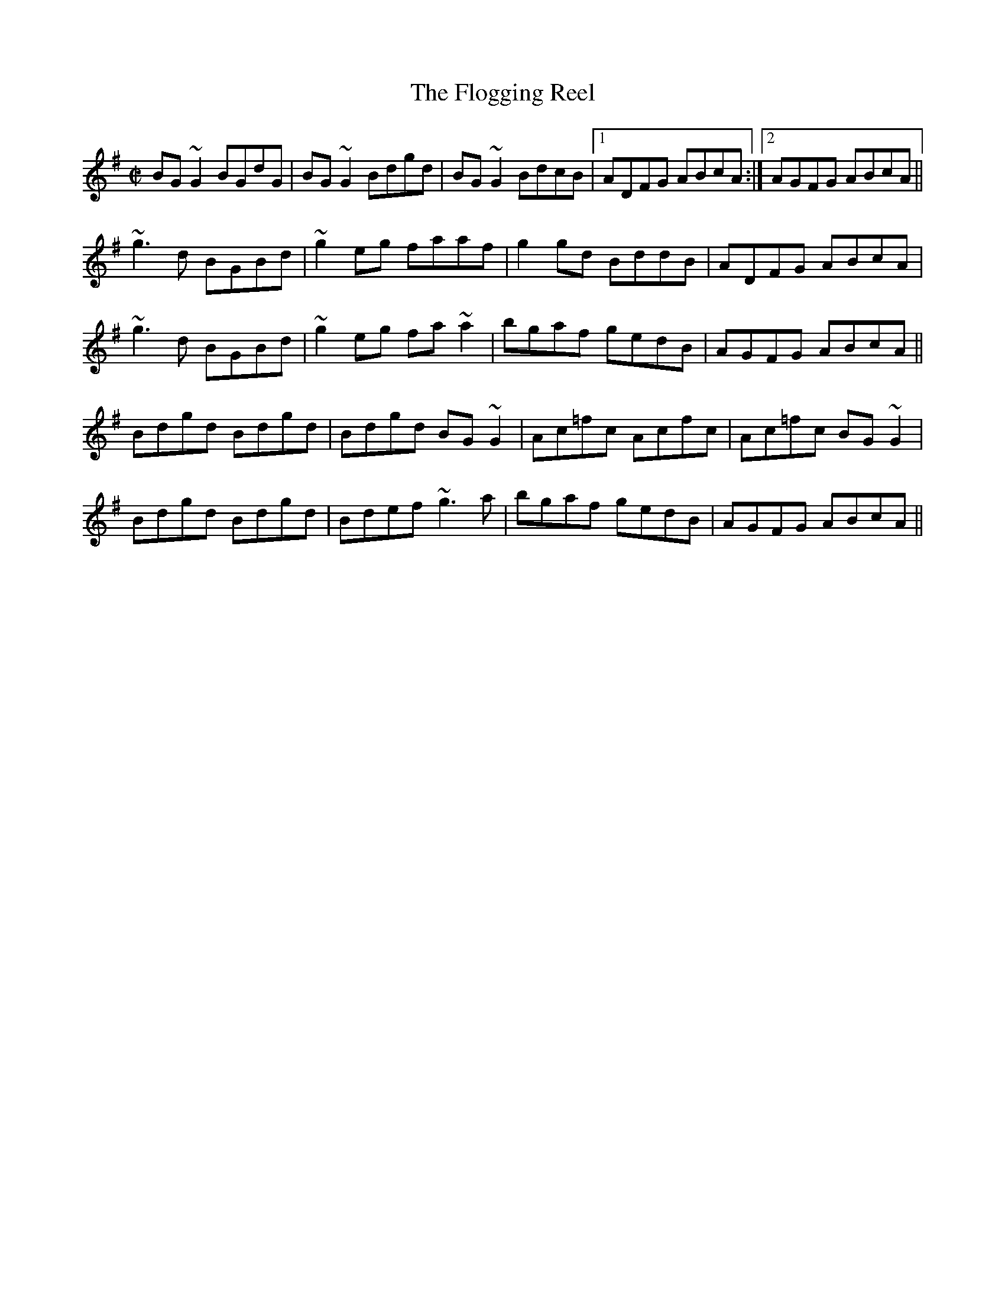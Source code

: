 X:11
T:Flogging Reel, The
N:Typical Irish reel.  First/second repeats.
N:Rolls marked ~.  Accidentals.  Note that the
N:=f in bar 16 also makes the following f natural.
N:Henrik Norbeck's transcription.
R:reel
H:Originates from a Scottish reel called "The Flagon Reel"
D:Chieftains: Live. Oisin: Over the Moor to Maggie.
D:Mary Bergin: Feadoga Stain 2.
Z:id:hn-reel-1
Q:350 %37 seconds playing time
M:C|
K:G
BG~G2 BGdG|BG~G2 Bdgd|BG~G2 BdcB|1 ADFG ABcA :|2 AGFG ABcA||
~g3d BGBd|~g2eg faaf|g2gd BddB|ADFG ABcA|
~g3d BGBd|~g2eg fa~a2|bgaf gedB|AGFG ABcA||
Bdgd Bdgd|Bdgd BG~G2|Ac=fc Acfc|Ac=fc BG~G2|
Bdgd Bdgd|Bdef ~g3a|bgaf gedB|AGFG ABcA||

